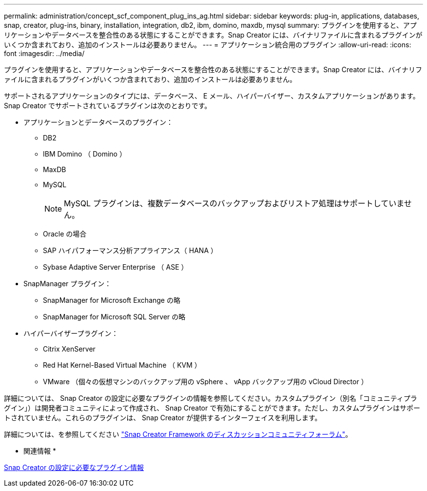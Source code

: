 ---
permalink: administration/concept_scf_component_plug_ins_ag.html 
sidebar: sidebar 
keywords: plug-in, applications, databases, snap, creator, plug-ins, binary, installation, integration, db2, ibm, domino, maxdb, mysql 
summary: プラグインを使用すると、アプリケーションやデータベースを整合性のある状態にすることができます。Snap Creator には、バイナリファイルに含まれるプラグインがいくつか含まれており、追加のインストールは必要ありません。 
---
= アプリケーション統合用のプラグイン
:allow-uri-read: 
:icons: font
:imagesdir: ../media/


[role="lead"]
プラグインを使用すると、アプリケーションやデータベースを整合性のある状態にすることができます。Snap Creator には、バイナリファイルに含まれるプラグインがいくつか含まれており、追加のインストールは必要ありません。

サポートされるアプリケーションのタイプには、データベース、 E メール、ハイパーバイザー、カスタムアプリケーションがあります。Snap Creator でサポートされているプラグインは次のとおりです。

* アプリケーションとデータベースのプラグイン：
+
** DB2
** IBM Domino （ Domino ）
** MaxDB
** MySQL
+

NOTE: MySQL プラグインは、複数データベースのバックアップおよびリストア処理はサポートしていません。

** Oracle の場合
** SAP ハイパフォーマンス分析アプライアンス（ HANA ）
** Sybase Adaptive Server Enterprise （ ASE ）


* SnapManager プラグイン：
+
** SnapManager for Microsoft Exchange の略
** SnapManager for Microsoft SQL Server の略


* ハイパーバイザープラグイン：
+
** Citrix XenServer
** Red Hat Kernel-Based Virtual Machine （ KVM ）
** VMware （個々の仮想マシンのバックアップ用の vSphere 、 vApp バックアップ用の vCloud Director ）




詳細については、 Snap Creator の設定に必要なプラグインの情報を参照してください。カスタムプラグイン（別名「コミュニティプラグイン」）は開発者コミュニティによって作成され、 Snap Creator で有効にすることができます。ただし、カスタムプラグインはサポートされていません。これらのプラグインは、 Snap Creator が提供するインターフェイスを利用します。

詳細については、を参照してください http://community.netapp.com/t5/Snap-Creator-Framework-Discussions/bd-p/snap-creator-framework-discussions["Snap Creator Framework のディスカッションコミュニティフォーラム"]。

* 関連情報 *

xref:reference_information_required_to_configure_snap_creator.adoc[Snap Creator の設定に必要なプラグイン情報]
